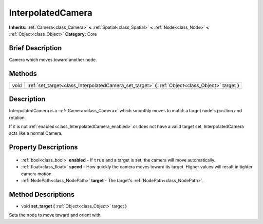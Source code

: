 .. Generated automatically by doc/tools/makerst.py in Godot's source tree.
.. DO NOT EDIT THIS FILE, but the InterpolatedCamera.xml source instead.
.. The source is found in doc/classes or modules/<name>/doc_classes.

.. _class_InterpolatedCamera:

InterpolatedCamera
==================

**Inherits:** :ref:`Camera<class_Camera>` **<** :ref:`Spatial<class_Spatial>` **<** :ref:`Node<class_Node>` **<** :ref:`Object<class_Object>`
**Category:** Core

Brief Description
-----------------

Camera which moves toward another node.

Methods
-------

+-------+-------------------------------------------------------------------------------------------------------+
| void  | :ref:`set_target<class_InterpolatedCamera_set_target>` **(** :ref:`Object<class_Object>` target **)** |
+-------+-------------------------------------------------------------------------------------------------------+

Description
-----------

InterpolatedCamera is a :ref:`Camera<class_Camera>` which smoothly moves to match a target node's position and rotation.

If it is not :ref:`enabled<class_InterpolatedCamera_enabled>` or does not have a valid target set, InterpolatedCamera acts like a normal Camera.

Property Descriptions
---------------------

  .. _class_InterpolatedCamera_enabled:

- :ref:`bool<class_bool>` **enabled** - If ``true`` and a target is set, the camera will move automatically.

  .. _class_InterpolatedCamera_speed:

- :ref:`float<class_float>` **speed** - How quickly the camera moves toward its target. Higher values will result in tighter camera motion.

  .. _class_InterpolatedCamera_target:

- :ref:`NodePath<class_NodePath>` **target** - The target's :ref:`NodePath<class_NodePath>`.


Method Descriptions
-------------------

.. _class_InterpolatedCamera_set_target:

- void **set_target** **(** :ref:`Object<class_Object>` target **)**

Sets the node to move toward and orient with.



